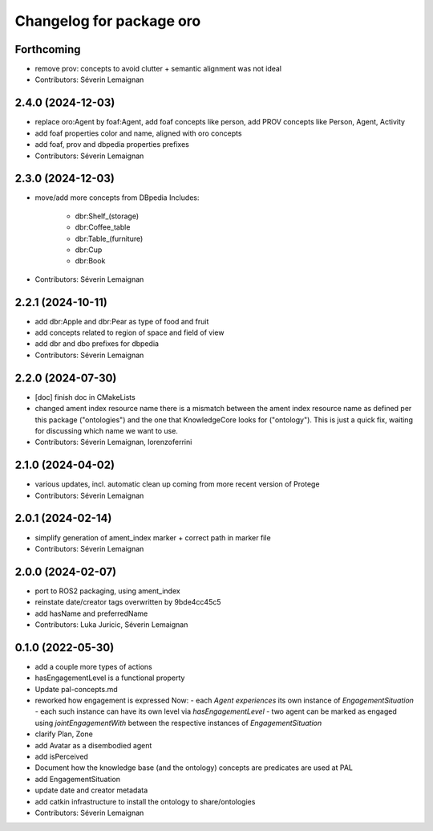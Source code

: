 ^^^^^^^^^^^^^^^^^^^^^^^^^
Changelog for package oro
^^^^^^^^^^^^^^^^^^^^^^^^^

Forthcoming
-----------
* remove prov: concepts to avoid clutter + semantic alignment was not ideal
* Contributors: Séverin Lemaignan

2.4.0 (2024-12-03)
------------------
* replace oro:Agent by foaf:Agent, add foaf concepts like person, add PROV concepts like Person, Agent, Activity
* add foaf properties color and name, aligned with oro concepts
* add foaf, prov and dbpedia properties prefixes
* Contributors: Séverin Lemaignan

2.3.0 (2024-12-03)
------------------
* move/add more concepts from DBpedia
  Includes:
   - dbr:Shelf_(storage)
   - dbr:Coffee_table
   - dbr:Table_(furniture)
   - dbr:Cup
   - dbr:Book

* Contributors: Séverin Lemaignan

2.2.1 (2024-10-11)
------------------
* add dbr:Apple and dbr:Pear as type of food and fruit
* add concepts related to region of space and field of view
* add dbr and dbo prefixes for dbpedia
* Contributors: Séverin Lemaignan

2.2.0 (2024-07-30)
------------------
* [doc] finish doc in CMakeLists
* changed ament index resource name
  there is a mismatch between the ament index resource name
  as defined per this package ("ontologies") and the one
  that KnowledgeCore looks for ("ontology"). This is just a quick
  fix, waiting for discussing which name we want to use.
* Contributors: Séverin Lemaignan, lorenzoferrini

2.1.0 (2024-04-02)
------------------
* various updates, incl. automatic clean up coming from more recent version of Protege
* Contributors: Séverin Lemaignan

2.0.1 (2024-02-14)
------------------
* simplify generation of ament_index marker + correct path in marker file
* Contributors: Séverin Lemaignan

2.0.0 (2024-02-07)
------------------
* port to ROS2 packaging, using ament_index
* reinstate date/creator tags overwritten by 9bde4cc45c5
* add hasName and preferredName
* Contributors: Luka Juricic, Séverin Lemaignan

0.1.0 (2022-05-30)
------------------
* add a couple more types of actions
* hasEngagementLevel is a functional property
* Update pal-concepts.md
* reworked how engagement is expressed
  Now:
  - each `Agent` `experiences` its own instance of `EngagementSituation`
  - each such instance can have its own level via `hasEngagementLevel`
  - two agent can be marked as engaged using `jointEngagementWith` between
  the respective instances of `EngagementSituation`
* clarify Plan, Zone
* add Avatar as a disembodied agent
* add isPerceived
* Document how the knowledge base (and the ontology) concepts are predicates are used at PAL
* add EngagementSituation
* update date and creator metadata
* add catkin infrastructure to install the ontology to share/ontologies
* Contributors: Séverin Lemaignan
